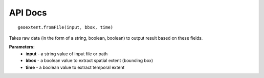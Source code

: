 
API Docs
========
::

   geoextent.fromFile(input, bbox, time)
Takes raw data (in the form of a string, boolean, boolean) to output result based on these fields.

**Parameters:**   
   - **input** - a string value of input file or path    
   - **bbox** - a boolean value to extract spatial extent (bounding box)
   - **time** - a boolean value to extract temporal extent
